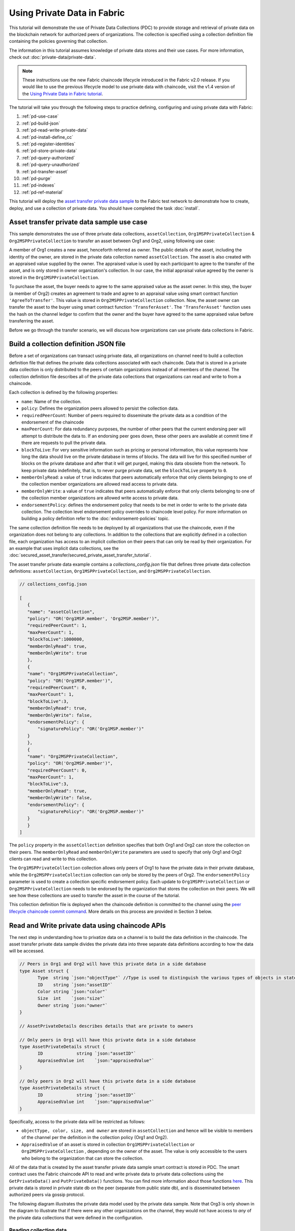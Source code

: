 Using Private Data in Fabric
============================

This tutorial will demonstrate the use of Private Data Collections (PDC) to provide storage
and retrieval of private data on the blockchain network for authorized peers
of organizations. The collection is specified using a collection definition file containing the policies governing that collection.

The information in this tutorial assumes knowledge of private data
stores and their use cases. For more information, check out :doc:`private-data/private-data`.

.. note:: These instructions use the new Fabric chaincode lifecycle introduced
          in the Fabric v2.0 release. If you would like to use the previous
          lifecycle model to use private data with chaincode, visit the v1.4
          version of the `Using Private Data in Fabric tutorial <https://hyperledger-fabric.readthedocs.io/en/release-1.4/private_data_tutorial.html>`__.

The tutorial will take you through the following steps to practice defining,
configuring and using private data with Fabric:

#. :ref:`pd-use-case`
#. :ref:`pd-build-json`
#. :ref:`pd-read-write-private-data`
#. :ref:`pd-install-define_cc`
#. :ref:`pd-register-identities`
#. :ref:`pd-store-private-data`
#. :ref:`pd-query-authorized`
#. :ref:`pd-query-unauthorized`
#. :ref:`pd-transfer-asset`
#. :ref:`pd-purge`
#. :ref:`pd-indexes`
#. :ref:`pd-ref-material`

This tutorial will deploy the `asset transfer private data sample <https://github.com/hyperledger/fabric-samples/tree/master/asset-transfer-private-data/chaincode-go>`__
to the Fabric test network to demonstrate how to create, deploy, and use a collection of
private data.
You should have completed the task :doc:`install`.

.. _pd-use-case:

Asset transfer private data sample use case
-------------------------------------------

This sample demonstrates the use of three private data collections, ``assetCollection``, ``Org1MSPPrivateCollection`` & ``Org2MSPPrivateCollection`` to transfer an asset between Org1 and Org2, using following use case:

A member of Org1 creates a new asset, henceforth referred as owner. The public details of the asset,
including the identity of the owner, are stored in the private data collection named ``assetCollection``. The asset is also created with an appraised
value supplied by the owner. The appraised value is used by each participant to agree to the transfer of the asset, and is only stored in owner organization's collection. In our case, the initial appraisal value agreed by the owner is stored in the ``Org1MSPPrivateCollection``.

To purchase the asset, the buyer needs to agree to the same appraised value as
the asset owner. In this step, the buyer (a member of Org2) creates an agreement
to trade and agree to an appraisal value using smart contract function ``'AgreeToTransfer'``.
This value is stored in ``Org2MSPPrivateCollection`` collection. Now, the asset
owner can transfer the asset to the buyer using smart contract function ``'TransferAsset'``.
The ``'TransferAsset'`` function uses the hash on the channel ledger to
confirm that the owner and the buyer have agreed to the same appraised value
before transferring the asset.

Before we go through the transfer scenario, we will discuss how organizations can use private data collections in Fabric.

.. _pd-build-json:

Build a collection definition JSON file
---------------------------------------

Before a set of organizations can transact using private data, all organizations
on channel need to build a collection definition file that defines the private
data collections associated with each chaincode. Data that is stored in a private
data collection is only distributed to the peers of certain organizations instead
of all members of the channel. The collection definition file describes all of the
private data collections that organizations can read and write to from a chaincode.

Each collection is defined by the following properties:

.. _blockToLive:

- ``name``: Name of the collection.

- ``policy``: Defines the organization peers allowed to persist the collection data.

- ``requiredPeerCount``: Number of peers required to disseminate the private data as
  a condition of the endorsement of the chaincode

- ``maxPeerCount``: For data redundancy purposes, the number of other peers
  that the current endorsing peer will attempt to distribute the data to.
  If an endorsing peer goes down, these other peers are available at commit time
  if there are requests to pull the private data.

- ``blockToLive``: For very sensitive information such as pricing or personal information,
  this value represents how long the data should live on the private database in terms
  of blocks. The data will live for this specified number of blocks on the private database
  and after that it will get purged, making this data obsolete from the network.
  To keep private data indefinitely, that is, to never purge private data, set
  the ``blockToLive`` property to ``0``.

- ``memberOnlyRead``: a value of ``true`` indicates that peers automatically
  enforce that only clients belonging to one of the collection member organizations
  are allowed read access to private data.

- ``memberOnlyWrite``: a value of ``true`` indicates that peers automatically
  enforce that only clients belonging to one of the collection member organizations
  are allowed write access to private data.

- ``endorsementPolicy``: defines the endorsement policy that needs to be met in
  order to write to the private data collection. The collection level endorsement policy
  overrides to chaincode level policy. For more information on building a policy
  definition refer to the :doc:`endorsement-policies` topic.

The same collection definition file needs to be deployed by all organizations that
use the chaincode, even if the organization does not belong to any collections. In
addition to the collections that are explicitly defined in a collection file,
each organization has access to an implicit collection on their peers that can only
be read by their organization. For an example that uses implicit data collections,
see the :doc:`secured_asset_transfer/secured_private_asset_transfer_tutorial`.

The asset transfer private data example contains a `collections_config.json` file
that defines three private data collection definitions: ``assetCollection``, ``Org1MSPPrivateCollection``,
and ``Org2MSPPrivateCollection``.

.. code:: json

 // collections_config.json

 [
    {
    "name": "assetCollection",
    "policy": "OR('Org1MSP.member', 'Org2MSP.member')",
    "requiredPeerCount": 1,
    "maxPeerCount": 1,
    "blockToLive":1000000,
    "memberOnlyRead": true,
    "memberOnlyWrite": true
    },
    {
    "name": "Org1MSPPrivateCollection",
    "policy": "OR('Org1MSP.member')",
    "requiredPeerCount": 0,
    "maxPeerCount": 1,
    "blockToLive":3,
    "memberOnlyRead": true,
    "memberOnlyWrite": false,
    "endorsementPolicy": {
        "signaturePolicy": "OR('Org1MSP.member')"
    }
    },
    {
    "name": "Org2MSPPrivateCollection",
    "policy": "OR('Org2MSP.member')",
    "requiredPeerCount": 0,
    "maxPeerCount": 1,
    "blockToLive":3,
    "memberOnlyRead": true,
    "memberOnlyWrite": false,
    "endorsementPolicy": {
        "signaturePolicy": "OR('Org2MSP.member')"
    }
    }
 ]


The ``policy`` property in the ``assetCollection`` definition specifies that both
Org1 and Org2 can store the collection on their peers. The ``memberOnlyRead``
and ``memberOnlyWrite`` parameters are used to specify that only Org1 and
Org2 clients can read and write to this collection.

The ``Org1MSPPrivateCollection`` collection allows only peers of Org1 to have
the private data in their private database, while the ``Org2MSPPrivateCollection``
collection can only be stored by the peers of Org2. The ``endorsementPolicy`` parameter
is used to create a collection specific endorsement policy. Each update to
``Org1MSPPrivateCollection`` or ``Org2MSPPrivateCollection`` needs to be endorsed
by the organization that stores the collection on their peers. We will see how
these collections are used to transfer the asset in the course of the tutorial.

This collection definition file is deployed when the chaincode definition is
committed to the channel using the `peer lifecycle chaincode commit command <commands/peerlifecycle.html#peer-lifecycle-chaincode-commit>`__.
More details on this process are provided in Section 3 below.

.. _pd-read-write-private-data:

Read and Write private data using chaincode APIs
------------------------------------------------

The next step in understanding how to privatize data on a channel is to build
the data definition in the chaincode. The asset transfer private data sample divides
the private data into three separate data definitions according to how the data will
be accessed.

.. code-block:: GO

 // Peers in Org1 and Org2 will have this private data in a side database
 type Asset struct {
	Type  string `json:"objectType"` //Type is used to distinguish the various types of objects in state database
	ID    string `json:"assetID"`
	Color string `json:"color"`
	Size  int    `json:"size"`
	Owner string `json:"owner"`
 }

 // AssetPrivateDetails describes details that are private to owners

 // Only peers in Org1 will have this private data in a side database
 type AssetPrivateDetails struct {
	ID             string `json:"assetID"`
	AppraisedValue int    `json:"appraisedValue"`
 }

 // Only peers in Org2 will have this private data in a side database
 type AssetPrivateDetails struct {
	ID             string `json:"assetID"`
	AppraisedValue int    `json:"appraisedValue"`
 }

Specifically, access to the private data will be restricted as follows:

- ``objectType, color, size, and owner`` are stored in ``assetCollection`` and hence will be visible to members of the channel per the definition in the collection policy (Org1 and Org2).
- ``AppraisedValue`` of an asset is stored in collection ``Org1MSPPrivateCollection`` or ``Org2MSPPrivateCollection`` , depending on the owner of the asset. The value is only accessible to the users who belong to the organization that can store the collection.


All of the data that is created by the asset transfer private data sample smart
contract is stored in PDC. The smart contract uses the Fabric chaincode API
to read and write private data to private data collections using the ``GetPrivateData()``
and ``PutPrivateData()`` functions. You can find more information about those functions `here <https://godoc.org/github.com/hyperledger/fabric-chaincode-go/shim#ChaincodeStub>`_.
This private data is stored in private state db on the peer (separate from public state db), and
is disseminated between authorized peers via gossip protocol.

The following diagram illustrates the private data model used by the private data
sample. Note that Org3 is only shown in the diagram to illustrate that if
there were any other organizations on the channel, they would not have access to *any*
of the private data collections that were defined in the configuration.

.. image:: images/SideDB-org1-org2.png

Reading collection data
~~~~~~~~~~~~~~~~~~~~~~~~

The smart contract uses the chaincode API ``GetPrivateData()`` to query private data in the
database.  ``GetPrivateData()`` takes two arguments, the **collection name**
and the data key. Recall the collection  ``assetCollection`` allows peers of
Org1 and Org2 to have the private data in a side database, and the collection
``Org1MSPPrivateCollection`` allows only peers of Org1 to have their
private data in a side database and ``Org2MSPPrivateCollection`` allows peers
of Org2 to have their private data in a side database.
For implementation details refer to the following two `asset transfer private data functions <https://github.com/hyperledger/fabric-samples/blob/{BRANCH}/asset-transfer-private-data/chaincode-go/chaincode/asset_queries.go>`__:

 * **ReadAsset** for querying the values of the ``assetID, color, size and owner`` attributes.
 * **ReadAssetPrivateDetails** for querying the values of the ``appraisedValue`` attribute.

When we issue the database queries using the peer commands later in this tutorial,
we will call these two functions.

Writing private data
~~~~~~~~~~~~~~~~~~~~

The smart contract uses the chaincode API ``PutPrivateData()`` to store the private data
into the private database. The API also requires the name of the collection.
Note that the asset transfer private data sample includes three different private data collections, but it is called
twice in the chaincode (in this scenario acting as Org1).

1. Write the private data ``assetID, color, size and owner`` using the
   collection named ``assetCollection``.
2. Write the private data ``appraisedValue`` using the collection named
   ``Org1MSPPrivateCollection``.

If we were acting as Org2, we would replace ``Org1MSPPrivateCollection`` with
````Org2MSPPrivateCollection``.

For example, in the following snippet of the ``CreateAsset`` function,
``PutPrivateData()`` is called twice, once for each set of private data.

.. code-block:: GO

    // CreateAsset creates a new asset by placing the main asset details in the assetCollection
    // that can be read by both organizations. The appraisal value is stored in the owners org specific collection.
    func (s *SmartContract) CreateAsset(ctx contractapi.TransactionContextInterface) error {

        // Get new asset from transient map
        transientMap, err := ctx.GetStub().GetTransient()
        if err != nil {
            return fmt.Errorf("error getting transient: %v", err)
        }

        // Asset properties are private, therefore they get passed in transient field, instead of func args
        transientAssetJSON, ok := transientMap["asset_properties"]
        if !ok {
            //log error to stdout
            return fmt.Errorf("asset not found in the transient map input")
        }

        type assetTransientInput struct {
            Type           string `json:"objectType"` //Type is used to distinguish the various types of objects in state database
            ID             string `json:"assetID"`
            Color          string `json:"color"`
            Size           int    `json:"size"`
            AppraisedValue int    `json:"appraisedValue"`
        }

        var assetInput assetTransientInput
        err = json.Unmarshal(transientAssetJSON, &assetInput)
        if err != nil {
            return fmt.Errorf("failed to unmarshal JSON: %v", err)
        }

        if len(assetInput.Type) == 0 {
            return fmt.Errorf("objectType field must be a non-empty string")
        }
        if len(assetInput.ID) == 0 {
            return fmt.Errorf("assetID field must be a non-empty string")
        }
        if len(assetInput.Color) == 0 {
            return fmt.Errorf("color field must be a non-empty string")
        }
        if assetInput.Size <= 0 {
            return fmt.Errorf("size field must be a positive integer")
        }
        if assetInput.AppraisedValue <= 0 {
            return fmt.Errorf("appraisedValue field must be a positive integer")
        }

        // Check if asset already exists
        assetAsBytes, err := ctx.GetStub().GetPrivateData(assetCollection, assetInput.ID)
        if err != nil {
            return fmt.Errorf("failed to get asset: %v", err)
        } else if assetAsBytes != nil {
            fmt.Println("Asset already exists: " + assetInput.ID)
            return fmt.Errorf("this asset already exists: " + assetInput.ID)
        }

        // Get ID of submitting client identity
        clientID, err := submittingClientIdentity(ctx)
        if err != nil {
            return err
        }

        // Verify that the client is submitting request to peer in their organization
        // This is to ensure that a client from another org doesn't attempt to read or
        // write private data from this peer.
        err = verifyClientOrgMatchesPeerOrg(ctx)
        if err != nil {
            return fmt.Errorf("CreateAsset cannot be performed: Error %v", err)
        }

        // Make submitting client the owner
        asset := Asset{
            Type:  assetInput.Type,
            ID:    assetInput.ID,
            Color: assetInput.Color,
            Size:  assetInput.Size,
            Owner: clientID,
        }
        assetJSONasBytes, err := json.Marshal(asset)
        if err != nil {
            return fmt.Errorf("failed to marshal asset into JSON: %v", err)
        }

        // Save asset to private data collection
        // Typical logger, logs to stdout/file in the fabric managed docker container, running this chaincode
        // Look for container name like dev-peer0.org1.example.com-{chaincodename_version}-xyz
        log.Printf("CreateAsset Put: collection %v, ID %v, owner %v", assetCollection, assetInput.ID, clientID)

        err = ctx.GetStub().PutPrivateData(assetCollection, assetInput.ID, assetJSONasBytes)
        if err != nil {
            return fmt.Errorf("failed to put asset into private data collecton: %v", err)
        }

        // Save asset details to collection visible to owning organization
        assetPrivateDetails := AssetPrivateDetails{
            ID:             assetInput.ID,
            AppraisedValue: assetInput.AppraisedValue,
        }

        assetPrivateDetailsAsBytes, err := json.Marshal(assetPrivateDetails) // marshal asset details to JSON
        if err != nil {
            return fmt.Errorf("failed to marshal into JSON: %v", err)
        }

        // Get collection name for this organization.
        orgCollection, err := getCollectionName(ctx)
        if err != nil {
            return fmt.Errorf("failed to infer private collection name for the org: %v", err)
        }

        // Put asset appraised value into owners org specific private data collection
        log.Printf("Put: collection %v, ID %v", orgCollection, assetInput.ID)
        err = ctx.GetStub().PutPrivateData(orgCollection, assetInput.ID, assetPrivateDetailsAsBytes)
        if err != nil {
            return fmt.Errorf("failed to put asset private details: %v", err)
        }
        return nil
    }

To summarize, the policy definition above for our ``collections_config.json``
allows all peers in Org1 and Org2 to store and transact
with the asset transfer private data ``assetID, color, size, owner`` in their
private database. But only peers in Org1 can store and transact with
the ``appraisedValue`` key data in the Org1 collection ``Org1MSPPrivateCollection`` and only peers
in Org2 can store and transact with the ``appraisedValue`` key data in the Org2 collection ``Org2MSPPrivateCollection``.

As an additional data privacy benefit, since a collection is being used,
only the private data *hashes* go through orderer, not the private data itself,
keeping private data confidential from orderer.

Start the network
-----------------

Now we are ready to step through some commands which demonstrate how to use
private data.

:guilabel:`Try it yourself`

Before installing, defining, and using the private data smart contract,
we need to start the Fabric test network. For the sake of this tutorial, we want
to operate from a known initial state. The following command will kill any active
or stale Docker containers and remove previously generated artifacts.
Therefore let's run the following command to clean up any previous
environments:

.. code:: bash

   cd fabric-samples/test-network
   ./network.sh down

From the ``test-network`` directory, you can use the following command to start
up the Fabric test network with Certificate Authorities and CouchDB:

.. code:: bash

   ./network.sh up createChannel -ca -s couchdb

This command will deploy a Fabric network consisting of a single channel named
``mychannel`` with two organizations (each maintaining one peer node), certificate authorities, and an
ordering service while using CouchDB as the state database. Either LevelDB or
CouchDB may be used with collections. CouchDB was chosen to demonstrate how to
use indexes with private data.

.. note:: For collections to work, it is important to have cross organizational
           gossip configured correctly. Refer to our documentation on :doc:`gossip`,
           paying particular attention to the section on "anchor peers". Our tutorial
           does not focus on gossip given it is already configured in the test network,
           but when configuring a channel, the gossip anchors peers are critical to
           configure for collections to work properly.

.. _pd-install-define_cc:

Deploy the private data smart contract to the channel
-----------------------------------------------------

We can now use the test network script to deploy the smart contract to the channel.
Run the following command from the test network directory.

.. code:: bash

   ./network.sh deployCC -ccn private -ccp ../asset-transfer-private-data/chaincode-go/ -ccl go -ccep "OR('Org1MSP.peer','Org2MSP.peer')" -cccg ../asset-transfer-private-data/chaincode-go/collections_config.json

Note that we need to pass the path to the private data collection definition file
to the command. As part of deploying the chaincode to the channel, both organizations
on the channel must pass identical private data collection definitions as part
of the :doc:`chaincode_lifecycle`. We are also deploying the smart contract
with a chaincode level endorsement policy of ``"OR('Org1MSP.peer','Org2MSP.peer')"``.
This allows Org1 and Org2 to create an asset without receiving an endorsement from
the other organization. You can see the steps required to deploy the chaincode
printed in your logs after you issue the command above.

When both organizations approve the chaincode defition using the
`peer lifecycle chaincode approveformyorg <commands/peerlifecycle.html#peer-lifecycle-chaincode-approveformyorg>`__
command, the chaincode definition includes the path to the private data collection
definition using the ``--collections-config`` flag. You can see the following `approveformyorg`
command printed in your terminal:

.. code:: bash

    peer lifecycle chaincode approveformyorg -o localhost:7050 --ordererTLSHostnameOverride orderer.example.com --channelID mychannel --name private --version 1.0 --collections-config ../asset-transfer-private-data/chaincode-go/collections_config.json --signature-policy "OR('Org1MSP.member','Org2MSP.member')" --package-id $CC_PACKAGE_ID --sequence 1 --tls --cafile $ORDERER_CA

After channel members agree to the private data collection as part of the chaincode
definition, the data collection is committed to the channel using the `peer lifecycle chaincode commit <commands/peerlifecycle.html#peer-lifecycle-chaincode-commit>`__
command. If you look for the commit command in your logs, you can see that it uses
the same ``--collections-config`` flag to provide the path to the collection definition.

.. code:: bash

    peer lifecycle chaincode commit -o localhost:7050 --ordererTLSHostnameOverride orderer.example.com --channelID mychannel --name private --version 1.0 --sequence 1 --collections-config ../asset-transfer-private-data/chaincode-go/collections_config.json --signature-policy "OR('Org1MSP.member','Org2MSP.member')" --tls --cafile $ORDERER_CA --peerAddresses localhost:7051 --tlsRootCertFiles $ORG1_CA --peerAddresses localhost:9051 --tlsRootCertFiles $ORG2_CA


.. _pd-register-identities:

Register identities
-------------------
The private data transfer smart contract supports ownership by individual identities that belong to the network. In our scenario, the owner of the asset will be a member of Org1, while the buyer will belong to Org2. To highlight the connection between the ``GetClientIdentity().GetID()`` API and the information within a user's certificate, we will register two new identities using the Org1 and Org2 Certificate Authorities (CA's), and then use the CA's to generate each identity's certificate and private key.

First, we need to set the following environment variables to use the Fabric CA client:

.. code :: bash

    export PATH=${PWD}/../bin:${PWD}:$PATH
    export FABRIC_CFG_PATH=$PWD/../config/

We will use the Org1 CA to create the identity asset owner. Set the Fabric CA client home to the MSP of the Org1 CA admin (this identity was generated by the test network script):

.. code:: bash

    export FABRIC_CA_CLIENT_HOME=${PWD}/organizations/peerOrganizations/org1.example.com/

You can register a new owner client identity using the `fabric-ca-client` tool:

.. code:: bash

    fabric-ca-client register --caname ca-org1 --id.name owner --id.secret ownerpw --id.type client --tls.certfiles "${PWD}/organizations/fabric-ca/org1/tls-cert.pem"


You can now generate the identity certificates and MSP folder by providing the enroll name and secret to the enroll command:

.. code:: bash

    fabric-ca-client enroll -u https://owner:ownerpw@localhost:7054 --caname ca-org1 -M "${PWD}/organizations/peerOrganizations/org1.example.com/users/owner@org1.example.com/msp" --tls.certfiles "${PWD}/organizations/fabric-ca/org1/tls-cert.pem"


Run the command below to copy the Node OU configuration file into the owner identity MSP folder.

.. code:: bash

    cp "${PWD}/organizations/peerOrganizations/org1.example.com/msp/config.yaml" "${PWD}/organizations/peerOrganizations/org1.example.com/users/owner@org1.example.com/msp/config.yaml"


We can now use the Org2 CA to create the buyer identity. Set the Fabric CA client home the Org2 CA admin:

.. code:: bash

    export FABRIC_CA_CLIENT_HOME=${PWD}/organizations/peerOrganizations/org2.example.com/

You can register a new owner client identity using the `fabric-ca-client` tool:

.. code:: bash

    fabric-ca-client register --caname ca-org2 --id.name buyer --id.secret buyerpw --id.type client --tls.certfiles "${PWD}/organizations/fabric-ca/org2/tls-cert.pem"


We can now enroll to generate the identity MSP folder:

.. code:: bash

    fabric-ca-client enroll -u https://buyer:buyerpw@localhost:8054 --caname ca-org2 -M "${PWD}/organizations/peerOrganizations/org2.example.com/users/buyer@org2.example.com/msp" --tls.certfiles "${PWD}/organizations/fabric-ca/org2/tls-cert.pem"


Run the command below to copy the Node OU configuration file into the buyer identity MSP folder.

.. code:: bash

    cp "${PWD}/organizations/peerOrganizations/org2.example.com/msp/config.yaml" "${PWD}/organizations/peerOrganizations/org2.example.com/users/buyer@org2.example.com/msp/config.yaml"

.. _pd-store-private-data:

Create an asset in private data
-------------------------------

Now that we have created the identity of the asset owner, we can invoke the
private data smart contract to create a new asset. Copy and paste the following
set of commands into your terminal in the `test-network` directory:

:guilabel:`Try it yourself`


.. code :: bash

    export PATH=${PWD}/../bin:$PATH
    export FABRIC_CFG_PATH=$PWD/../config/
    export CORE_PEER_TLS_ENABLED=true
    export CORE_PEER_LOCALMSPID="Org1MSP"
    export CORE_PEER_TLS_ROOTCERT_FILE=${PWD}/organizations/peerOrganizations/org1.example.com/peers/peer0.org1.example.com/tls/ca.crt
    export CORE_PEER_MSPCONFIGPATH=${PWD}/organizations/peerOrganizations/org1.example.com/users/owner@org1.example.com/msp
    export CORE_PEER_ADDRESS=localhost:7051


We will use the ``CreateAsset`` function to create an asset that is stored in private
data ---  assetID ``asset1`` with a color ``green``, size ``20`` and appraisedValue of ``100``. Recall that private data **appraisedValue**
will be stored separately from the private data **assetID, color, size**.
For this reason, the ``CreateAsset`` function calls the ``PutPrivateData()`` API
twice to persist the private data, once for each collection. Also note that
the private data is passed using the ``--transient`` flag. Inputs passed
as transient data will not be persisted in the transaction in order to keep
the data private. Transient data is passed as binary data and therefore when
using terminal it must be base64 encoded. We use an environment variable
to capture the base64 encoded value, and use ``tr`` command to strip off the
problematic newline characters that linux base64 command adds.

Run the following command to create the asset:

.. code:: bash

    export ASSET_PROPERTIES=$(echo -n "{\"objectType\":\"asset\",\"assetID\":\"asset1\",\"color\":\"green\",\"size\":20,\"appraisedValue\":100}" | base64 | tr -d \\n)
    peer chaincode invoke -o localhost:7050 --ordererTLSHostnameOverride orderer.example.com --tls --cafile "${PWD}/organizations/ordererOrganizations/example.com/orderers/orderer.example.com/msp/tlscacerts/tlsca.example.com-cert.pem" -C mychannel -n private -c '{"function":"CreateAsset","Args":[]}' --transient "{\"asset_properties\":\"$ASSET_PROPERTIES\"}"

You should see results similar to:

.. code:: bash

    [chaincodeCmd] chaincodeInvokeOrQuery->INFO 001 Chaincode invoke successful. result: status:200

Note that command above only targets the Org1 peer. The ``CreateAsset`` transaction writes to two collections, ``assetCollection`` and ``Org1MSPPrivateCollection``.
The ``Org1MSPPrivateCollection`` requires an endorsement from the Org1 peer in order to write to the collection, while the ``assetCollection`` inherits the endorsement policy of the chaincode, ``"OR('Org1MSP.peer','Org2MSP.peer')"``.
An endorsement from the Org1 peer can meet both endorsement policies and is able to create an asset without an endorsement from Org2.

.. _pd-query-authorized:

Query the private data as an authorized peer
--------------------------------------------

Our collection definition allows all peers of Org1 and Org2
to have the ``assetID, color, size, and owner`` private data in their side database,
but only peers in Org1 can have Org1's opinion of their ``appraisedValue`` private data in their side
database. As an authorized peer in Org1, we will query both sets of private data.

The first ``query`` command calls the ``ReadAsset`` function which passes
``assetCollection`` as an argument.

.. code-block:: GO

   // ReadAsset reads the information from collection
   func (s *SmartContract) ReadAsset(ctx contractapi.TransactionContextInterface, assetID string) (*Asset, error) {

        log.Printf("ReadAsset: collection %v, ID %v", assetCollection, assetID)
        assetJSON, err := ctx.GetStub().GetPrivateData(assetCollection, assetID) //get the asset from chaincode state
        if err != nil {
            return nil, fmt.Errorf("failed to read asset: %v", err)
        }

        //No Asset found, return empty response
        if assetJSON == nil {
            log.Printf("%v does not exist in collection %v", assetID, assetCollection)
            return nil, nil
        }

        var asset *Asset
        err = json.Unmarshal(assetJSON, &asset)
        if err != nil {
            return nil, fmt.Errorf("failed to unmarshal JSON: %v", err)
        }

        return asset, nil

    }

The second ``query`` command calls the ``ReadAssetPrivateDetails``
function which passes ``Org1MSPPrivateDetails`` as an argument.

.. code-block:: GO

   // ReadAssetPrivateDetails reads the asset private details in organization specific collection
   func (s *SmartContract) ReadAssetPrivateDetails(ctx contractapi.TransactionContextInterface, collection string, assetID string) (*AssetPrivateDetails, error) {
        log.Printf("ReadAssetPrivateDetails: collection %v, ID %v", collection, assetID)
        assetDetailsJSON, err := ctx.GetStub().GetPrivateData(collection, assetID) // Get the asset from chaincode state
        if err != nil {
            return nil, fmt.Errorf("failed to read asset details: %v", err)
        }
        if assetDetailsJSON == nil {
            log.Printf("AssetPrivateDetails for %v does not exist in collection %v", assetID, collection)
            return nil, nil
        }

        var assetDetails *AssetPrivateDetails
        err = json.Unmarshal(assetDetailsJSON, &assetDetails)
        if err != nil {
            return nil, fmt.Errorf("failed to unmarshal JSON: %v", err)
        }

        return assetDetails, nil
    }

Now :guilabel:`Try it yourself`

We can read the main details of the asset that was created by using the `ReadAsset` function
to query the `assetCollection` collection as Org1:

.. code:: bash

    peer chaincode query -C mychannel -n private -c '{"function":"ReadAsset","Args":["asset1"]}'

When successful, the command will return the following result:

.. code:: bash

    {"objectType":"asset","assetID":"asset1","color":"green","size":20,"owner":"x509::CN=appUser1,OU=admin,O=Hyperledger,ST=North Carolina,C=US::CN=ca.org1.example.com,O=org1.example.com,L=Durham,ST=North Carolina,C=US"}

The `"owner"` of the asset is the identity that created the asset by invoking the smart contract. The private data smart contract uses the ``GetClientIdentity().GetID()`` API to read the name and issuer of the identity certificate. You can see the name and issuer of the identity certificate, in the owner attribute.


Query for the ``appraisedValue`` private data of ``asset1`` as a member of Org1.

.. code:: bash

    peer chaincode query -C mychannel -n private -c '{"function":"ReadAssetPrivateDetails","Args":["Org1MSPPrivateCollection","asset1"]}'

You should see the following result:

.. code:: bash

    {"assetID":"asset1","appraisedValue":100}

.. _pd-query-unauthorized:

Query the private data as an unauthorized peer
----------------------------------------------

Now we will operate a user from Org2. Org2 has the asset transfer private data
``assetID, color, size, owner`` in its side database as defined in the ``assetCollection`` policy, but does not store the
asset ``appraisedValue`` data for Org1. We will query for both sets of private data.

Switch to a peer in Org2
~~~~~~~~~~~~~~~~~~~~~~~~

Run the following commands to operate as an Org2 member and query the Org2 peer.

:guilabel:`Try it yourself`

.. code:: bash

    export CORE_PEER_LOCALMSPID="Org2MSP"
    export CORE_PEER_TLS_ROOTCERT_FILE=${PWD}/organizations/peerOrganizations/org2.example.com/peers/peer0.org2.example.com/tls/ca.crt
    export CORE_PEER_MSPCONFIGPATH=${PWD}/organizations/peerOrganizations/org2.example.com/users/buyer@org2.example.com/msp
    export CORE_PEER_ADDRESS=localhost:9051

Query private data Org2 is authorized to
~~~~~~~~~~~~~~~~~~~~~~~~~~~~~~~~~~~~~~~~

Peers in Org2 should have the first set of asset transfer private data (``assetID,
color, size and owner``) in their side database and can access it using the
``ReadAsset()`` function which is called with the ``assetCollection``
argument.

:guilabel:`Try it yourself`

.. code:: bash

    peer chaincode query -C mychannel -n private -c '{"function":"ReadAsset","Args":["asset1"]}'

When successful, should see something similar to the following result:

.. code:: json

    {"objectType":"asset","assetID":"asset1","color":"green","size":20,
    "owner":"x509::CN=appUser1,OU=admin,O=Hyperledger,ST=North Carolina,C=US::CN=ca.org1.example.com,O=org1.example.com,L=Durham,ST=North Carolina,C=US" }

Query private data Org2 is not authorized to
~~~~~~~~~~~~~~~~~~~~~~~~~~~~~~~~~~~~~~~~~~~~

Because the asset was created by Org1, the ``appraisedValue`` associated with
``asset1`` is stored in the ``Org1MSPPrivateCollection`` collection. The value is
not stored by peers in Org2. Run the following command to demonstrate that the
asset's ``appraisedValue`` is not stored in the ``Org2MSPPrivateCollection``
on the Org2 peer:

:guilabel:`Try it yourself`

.. code:: bash

    peer chaincode query -o localhost:7050 --ordererTLSHostnameOverride orderer.example.com --tls --cafile "${PWD}/organizations/ordererOrganizations/example.com/orderers/orderer.example.com/msp/tlscacerts/tlsca.example.com-cert.pem" -C mychannel -n private -c '{"function":"ReadAssetPrivateDetails","Args":["Org2MSPPrivateCollection","asset1"]}'

The empty response shows that the asset1 private details do not exist in buyer
(Org2) private collection.

Nor can a user from Org2 read the Org1 private data collection:

.. code:: bash

    peer chaincode query -C mychannel -n private -c '{"function":"ReadAssetPrivateDetails","Args":["Org1MSPPrivateCollection","asset1"]}'

By setting ``"memberOnlyRead": true`` in the collection configuration file, we
specify that only clients from Org1 can read data from the collection. An Org2 client
who tries to read the collection would only get the following response:

.. code:: json

    Error: endorsement failure during query. response: status:500 message:"failed to
    read asset details: GET_STATE failed: transaction ID: d23e4bc0538c3abfb7a6bd4323fd5f52306e2723be56460fc6da0e5acaee6b23: tx
    creator does not have read access permission on privatedata in chaincodeName:private collectionName: Org1MSPPrivateCollection"

Users from Org2 will only be able to see the public hash of the private data.

.. _pd-transfer-asset:

Transfer the Asset
------------------

Let's see what it takes to transfer ``asset1`` to Org2. In this case, Org2 needs to agree
to buy the asset from Org1, and they need to agree on the ``appraisedValue``. You may be wondering how they can
agree if Org1 keeps their opinion of the ``appraisedValue`` in their private side database. For the answer
to this, lets continue.

:guilabel:`Try it yourself`

Switch back to the terminal with our peer CLI.

To transfer an asset, the buyer (recipient) needs to agree to the same ``appraisedValue`` as the asset owner, by calling chaincode function ``AgreeToTransfer``. The agreed value will be stored in the ``Org2MSPDetailsCollection`` collection on the Org2 peer. Run the following commands to agree to the appraised value of 100 as Org2:

.. code:: bash

    export ASSET_VALUE=$(echo -n "{\"assetID\":\"asset1\",\"appraisedValue\":100}" | base64 | tr -d \\n)
    peer chaincode invoke -o localhost:7050 --ordererTLSHostnameOverride orderer.example.com --tls --cafile "${PWD}/organizations/ordererOrganizations/example.com/orderers/orderer.example.com/msp/tlscacerts/tlsca.example.com-cert.pem" -C mychannel -n private -c '{"function":"AgreeToTransfer","Args":[]}' --transient "{\"asset_value\":\"$ASSET_VALUE\"}"


The buyer can now query the value they agreed to in the Org2 private data collection:

.. code:: bash

    peer chaincode query -o localhost:7050 --ordererTLSHostnameOverride orderer.example.com --tls --cafile "${PWD}/organizations/ordererOrganizations/example.com/orderers/orderer.example.com/msp/tlscacerts/tlsca.example.com-cert.pem" -C mychannel -n private -c '{"function":"ReadAssetPrivateDetails","Args":["Org2MSPPrivateCollection","asset1"]}'

The invoke will return the following value:

.. code:: bash

    {"assetID":"asset1","appraisedValue":100}

Now that buyer has agreed to buy the asset for the appraised value, the owner can transfer
the asset to Org2. The asset needs to be transferred by the identity that owns the asset,
so lets go acting as Org1:

.. code:: bash

    export CORE_PEER_LOCALMSPID="Org1MSP"
    export CORE_PEER_MSPCONFIGPATH=${PWD}/organizations/peerOrganizations/org1.example.com/users/owner@org1.example.com/msp
    export CORE_PEER_TLS_ROOTCERT_FILE=${PWD}/organizations/peerOrganizations/org1.example.com/peers/peer0.org1.example.com/tls/ca.crt
    export CORE_PEER_ADDRESS=localhost:7051

The owner from Org1 can read the data added by the `AgreeToTransfer` transaction to view the buyer identity:

.. code:: bash

    peer chaincode query -o localhost:7050 --ordererTLSHostnameOverride orderer.example.com --tls --cafile "${PWD}/organizations/ordererOrganizations/example.com/orderers/orderer.example.com/msp/tlscacerts/tlsca.example.com-cert.pem" -C mychannel -n private -c '{"function":"ReadTransferAgreement","Args":["asset1"]}'

.. code:: bash

    {"assetID":"asset1","buyerID":"eDUwOTo6Q049YnV5ZXIsT1U9Y2xpZW50LE89SHlwZXJsZWRnZXIsU1Q9Tm9ydGggQ2Fyb2xpbmEsQz1VUzo6Q049Y2Eub3JnMi5leGFtcGxlLmNvbSxPPW9yZzIuZXhhbXBsZS5jb20sTD1IdXJzbGV5LFNUPUhhbXBzaGlyZSxDPVVL"}

We now have all we need to transfer the asset. The smart contract uses the
``GetPrivateDataHash()`` function to check that the hash of the asset appraisal
value in ``Org1MSPPrivateCollection`` matches the hash of the appraisal value in the
``Org2MSPPrivateCollection``. If the hashes are the same, it confirms that the
owner and the interested buyer have agreed to the same asset value. If the
conditions are met, the transfer function will get the client ID of the buyer
from the transfer agreement and make the buyer the new owner of the asset. The transfer
function will also delete the asset appraisal value from the collection of the former owner,
as well as remove the transfer agreement from the ``assetCollection``.

Run the following commands to transfer the asset. The owner needs to provide the
assetID and the organization MSP ID of the buyer to the transfer transaction:

.. code:: bash

    export ASSET_OWNER=$(echo -n "{\"assetID\":\"asset1\",\"buyerMSP\":\"Org2MSP\"}" | base64 | tr -d \\n)
    peer chaincode invoke -o localhost:7050 --ordererTLSHostnameOverride orderer.example.com --tls --cafile "${PWD}/organizations/ordererOrganizations/example.com/orderers/orderer.example.com/msp/tlscacerts/tlsca.example.com-cert.pem" -C mychannel -n private -c '{"function":"TransferAsset","Args":[]}' --transient "{\"asset_owner\":\"$ASSET_OWNER\"}" --peerAddresses localhost:7051 --tlsRootCertFiles "${PWD}/organizations/peerOrganizations/org1.example.com/peers/peer0.org1.example.com/tls/ca.crt"

You can query ``asset1`` to see the results of the transfer:

.. code:: bash

    peer chaincode query -o localhost:7050 --ordererTLSHostnameOverride orderer.example.com --tls --cafile "${PWD}/organizations/ordererOrganizations/example.com/orderers/orderer.example.com/msp/tlscacerts/tlsca.example.com-cert.pem" -C mychannel -n private -c '{"function":"ReadAsset","Args":["asset1"]}'

The results will show that the buyer identity now owns the asset:

.. code:: bash

    {"objectType":"asset","assetID":"asset1","color":"green","size":20,"owner":"x509::CN=appUser2, OU=client + OU=org2 + OU=department1::CN=ca.org2.example.com, O=org2.example.com, L=Hursley, ST=Hampshire, C=UK"}

The `"owner"` of the asset now has the buyer identity.

You can also confirm that transfer removed the private details from the Org1 collection:

.. code:: bash

    peer chaincode query -o localhost:7050 --ordererTLSHostnameOverride orderer.example.com --tls --cafile "${PWD}/organizations/ordererOrganizations/example.com/orderers/orderer.example.com/msp/tlscacerts/tlsca.example.com-cert.pem" -C mychannel -n private -c '{"function":"ReadAssetPrivateDetails","Args":["Org1MSPPrivateCollection","asset1"]}'

Your query will return empty result, since the asset private data is removed from the Org1 private data collection.


.. _pd-purge:

Purge Private Data
------------------

For use cases where private data only needs to be persisted for a short period of time,
it is possible to "purge" the data after a certain set number of blocks, leaving
behind only a hash of the data that serves as immutable evidence of the transaction.
An organization could decide to purge private data if the data contained sensitive
information that was used by another transaction, but is not longer needed, or
if the data is being replicated into an off-chain database.

The ``appraisedValue`` data in our example contains a private agreement that
the organization may want to expire after a certain period of time. Thus, it
has a limited lifespan, and can be purged after existing unchanged on the
blockchain for a designated number of blocks using the ``blockToLive`` property
in the collection definition.

The ``Org2MSPPrivateCollection`` definition has a ``blockToLive``
property value of ``3``, meaning this data will live on the side database for
three blocks and then after that it will get purged. If we create additional
blocks on the channel, the ``appraisedValue`` agreed to by Org2 will eventually
get purged. We can create 3 new blocks to demonstrate:

:guilabel:`Try it yourself`

Run the following commands in your terminal to switch back to operating as member
of Org2 and target the Org2 peer:

.. code:: bash

    export CORE_PEER_LOCALMSPID="Org2MSP"
    export CORE_PEER_TLS_ROOTCERT_FILE=${PWD}/organizations/peerOrganizations/org2.example.com/peers/peer0.org2.example.com/tls/ca.crt
    export CORE_PEER_MSPCONFIGPATH=${PWD}/organizations/peerOrganizations/org2.example.com/users/buyer@org2.example.com/msp
    export CORE_PEER_ADDRESS=localhost:9051

We can still query the ``appraisedValue`` in the ``Org2MSPPrivateCollection``:

.. code:: bash

    peer chaincode query -o localhost:7050 --ordererTLSHostnameOverride orderer.example.com --tls --cafile "${PWD}/organizations/ordererOrganizations/example.com/orderers/orderer.example.com/msp/tlscacerts/tlsca.example.com-cert.pem" -C mychannel -n private -c '{"function":"ReadAssetPrivateDetails","Args":["Org2MSPPrivateCollection","asset1"]}'

You should see the value printed in your logs:

.. code:: bash

    {"assetID":"asset1","appraisedValue":100}

Since we need to keep track of how many blocks we are adding before the private data gets purged,
open a new terminal window and run the following command to view the private data logs for
the Org2 peer. Note the highest block number.

.. code:: bash

    docker logs peer0.org1.example.com 2>&1 | grep -i -a -E 'private|pvt|privdata'

Now return to the terminal where we are acting as a member of Org2 and run the following
commands to create three new assets. Each command will create a new block.

.. code:: bash

    export ASSET_PROPERTIES=$(echo -n "{\"objectType\":\"asset\",\"assetID\":\"asset2\",\"color\":\"blue\",\"size\":30,\"appraisedValue\":100}" | base64 | tr -d \\n)
    peer chaincode invoke -o localhost:7050 --ordererTLSHostnameOverride orderer.example.com --tls --cafile "${PWD}/organizations/ordererOrganizations/example.com/orderers/orderer.example.com/msp/tlscacerts/tlsca.example.com-cert.pem" -C mychannel -n private -c '{"function":"CreateAsset","Args":[]}' --transient "{\"asset_properties\":\"$ASSET_PROPERTIES\"}"

.. code:: bash

    export ASSET_PROPERTIES=$(echo -n "{\"objectType\":\"asset\",\"assetID\":\"asset3\",\"color\":\"red\",\"size\":25,\"appraisedValue\":100}" | base64 | tr -d \\n)
    peer chaincode invoke -o localhost:7050 --ordererTLSHostnameOverride orderer.example.com --tls --cafile "${PWD}/organizations/ordererOrganizations/example.com/orderers/orderer.example.com/msp/tlscacerts/tlsca.example.com-cert.pem" -C mychannel -n private -c '{"function":"CreateAsset","Args":[]}' --transient "{\"asset_properties\":\"$ASSET_PROPERTIES\"}"

.. code:: bash

    export ASSET_PROPERTIES=$(echo -n "{\"objectType\":\"asset\",\"assetID\":\"asset4\",\"color\":\"orange\",\"size\":15,\"appraisedValue\":100}" | base64 | tr -d \\n)
    peer chaincode invoke -o localhost:7050 --ordererTLSHostnameOverride orderer.example.com --tls --cafile "${PWD}/organizations/ordererOrganizations/example.com/orderers/orderer.example.com/msp/tlscacerts/tlsca.example.com-cert.pem" -C mychannel -n private -c '{"function":"CreateAsset","Args":[]}' --transient "{\"asset_properties\":\"$ASSET_PROPERTIES\"}"


Return to the other terminal and run the following command to confirm that
the new assets resulted in the creation of three new blocks:

.. code:: bash

    docker logs peer0.org1.example.com 2>&1 | grep -i -a -E 'private|pvt|privdata'

The ``appraisedValue`` has now been purged from the ``Org2MSPDetailsCollection``
private data collection. Issue the query again from the Org2 terminal to see that
the response is empty.

.. code:: bash

    peer chaincode query -o localhost:7050 --ordererTLSHostnameOverride orderer.example.com --tls --cafile "${PWD}/organizations/ordererOrganizations/example.com/orderers/orderer.example.com/msp/tlscacerts/tlsca.example.com-cert.pem" -C mychannel -n private -c '{"function":"ReadAssetPrivateDetails","Args":["Org2MSPPrivateCollection","asset1"]}'


.. _pd-indexes:

Using indexes with private data
-------------------------------

Indexes can also be applied to private data collections, by packaging indexes in
the ``META-INF/statedb/couchdb/collections/<collection_name>/indexes`` directory
alongside the chaincode. An example index is available `here <https://github.com/hyperledger/fabric-samples/blob/{BRANCH}//asset-transfer-private-data/chaincode-go/META-INF/statedb/couchdb/collections/assetCollection/indexes/indexOwner.json>`__ .

For deployment of chaincode to production environments, it is recommended
to define any indexes alongside chaincode so that the chaincode and supporting
indexes are deployed automatically as a unit, once the chaincode has been
installed on a peer and instantiated on a channel. The associated indexes are
automatically deployed upon chaincode instantiation on the channel when
the  ``--collections-config`` flag is specified pointing to the location of
the collection JSON file.

Clean up
--------

When you are finished using the private data smart contract, you can bring down the test
network using ``network.sh`` script.


.. code:: bash

  ./network.sh down

This command will bring down the CAs, peers, and ordering node of the network
that we created. Note that all of the data on the ledger will be lost.
If you want to go through the tutorial again, you will start from a clean initial state.

.. _pd-ref-material:

Additional resources
--------------------

For additional private data education, a video tutorial has been created.

.. note:: The video uses the previous lifecycle model to install private data
          collections with chaincode.

.. raw:: html

   <br/><br/>
   <iframe width="560" height="315" src="https://www.youtube.com/embed/qyjDi93URJE" frameborder="0" allowfullscreen></iframe>
   <br/><br/>



.. Licensed under Creative Commons Attribution 4.0 International License
   https://creativecommons.org/licenses/by/4.0/
